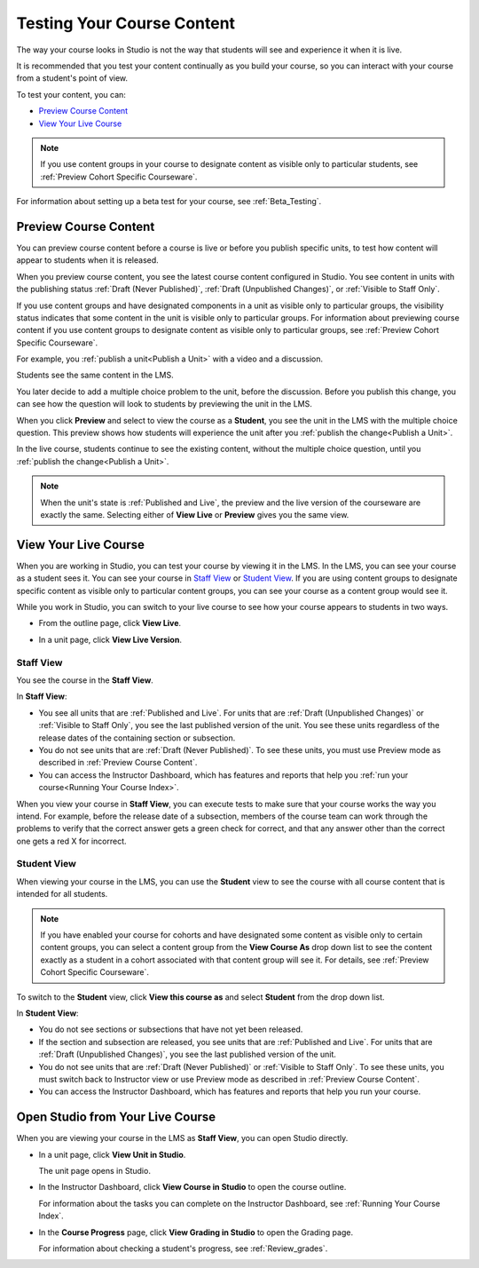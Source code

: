 .. _Testing Your Course Content:

###########################
Testing Your Course Content
###########################

The way your course looks in Studio is not the way that students will see and
experience it when it is live. 

It is recommended that you test your content continually as you build your
course, so you can interact with your course from a student's point of view.

To test your content, you can:

* `Preview Course Content`_
* `View Your Live Course`_

.. note:: If you use content groups in your course to designate content as
  visible only to particular students, see :ref:`Preview Cohort Specific
  Courseware`.

For information about setting up a beta test for your course, see
:ref:`Beta_Testing`.

.. _Preview Course Content:

*************************
Preview Course Content
*************************

You can preview course content before a course is live or before you publish
specific units, to test how content will appear to students when it is
released.
 
When you preview course content, you see the latest course content configured
in Studio. You see content in units with the publishing status :ref:`Draft
(Never Published)`, :ref:`Draft (Unpublished Changes)`, or :ref:`Visible to
Staff Only`.

If you use content groups and have designated components in a unit as visible
only to particular groups, the visibility status indicates that some content in
the unit is visible only to particular groups. For information about previewing
course content if you use content groups to designate content as visible only to
particular groups, see :ref:`Preview Cohort Specific Courseware`.

For example, you :ref:`publish a unit<Publish a Unit>` with a video and a
discussion.

.. image:: ../../../shared/building_and_running_chapters/Images/test-unit-studio.png
 :alt: A unit in Studio with a video and discussion

Students see the same content in the LMS.

.. image:: ../../../shared/building_and_running_chapters/Images/test-unit-lms.png
 :alt: A unit in the LMS with a video and discussion

You later decide to add a multiple choice problem to the unit, before the
discussion. Before you publish this change, you can see how the question will
look to students by previewing the unit in the LMS.

.. image:: ../../../shared/building_and_running_chapters/Images/test-unit-studio-added-comp.png
 :alt: A unit in Studio with a video and multiple choice problem. (The
   discussion component below the multiple choice problem is not included in
   the screen capture).


When you click **Preview** and select to view the course as a **Student**, you
see the unit in the LMS with the multiple choice question. This preview shows
how students will experience the unit after you :ref:`publish the
change<Publish a Unit>`.

.. image:: ../../../shared/building_and_running_chapters/Images/test-unit-lms-added-comp.png
 :alt: A unit in the LMS with "View as Student" selected, showing a video and
  a multiple choice problem. (The discussion component below the multiple
  choice problem is not included in the screen capture).


In the live course, students continue to see the existing content, without the
multiple choice question, until you :ref:`publish the change<Publish a Unit>`.

.. note:: When the unit's state is :ref:`Published and Live`, the preview and
   the live version of the courseware are exactly the same. Selecting either
   of **View Live** or **Preview** gives you the same view.


 
.. _View Your Live Course:

******************************************
View Your Live Course
******************************************

When you are working in Studio, you can test your course by viewing it in the
LMS. In the LMS, you can see your course as a student sees it. You can see your
course in `Staff View`_ or `Student View`_. If you are using content groups to
designate specific content as visible only to particular content groups, you can
see your course as a content group would see it.

While you work in Studio, you can switch to your live course to see how your
course appears to students in two ways.

* From the outline page, click **View Live**.
   
  .. image:: ../../../shared/building_and_running_chapters/Images/test-outline-view-live.png
   :alt: View live button on the outline

* In a unit page, click **View Live Version**.
   
  .. image:: ../../../shared/building_and_running_chapters/Images/test-unit-view-live.png
   :alt: View Live Version button on the unit page

=================
Staff View
=================

You see the course in the **Staff View**.

.. image:: ../../../shared/building_and_running_chapters/Images/Live_Course_Staff_View.png
 :alt: Image of the Courseware page in a live course with Staff View indicated
  at top right and a View Unit in Studio button
 
In **Staff View**:

* You see all units that are :ref:`Published and Live`. For units that are
  :ref:`Draft (Unpublished Changes)` or :ref:`Visible to Staff Only`, you
  see the last published version of the unit. You see these units
  regardless of the release dates of the containing section or subsection.

* You do not see units that are :ref:`Draft (Never Published)`. To
  see these units, you must use Preview mode as described in :ref:`Preview
  Course Content`.

* You can access the Instructor Dashboard, which has features and reports that
  help you :ref:`run your course<Running Your Course Index>`.

When you view your course in **Staff View**, you can execute tests to make sure
that your course works the way you intend. For example,  before the release
date of a subsection, members of the course team can work through the problems
to verify that the correct answer gets a green check for correct, and that any
answer other than the correct one gets a red X for incorrect.

============
Student View
============

When viewing your course in the LMS, you can use the **Student** view to see the
course with all course content that is intended for all students.

.. note:: If you have enabled your course for cohorts and have designated some
  content as visible only to certain content groups, you can select a content
  group from the **View Course As** drop down list to see the content exactly
  as a student in a cohort associated with that content group will see it. For
  details, see :ref:`Preview Cohort Specific Courseware`.

To switch to the **Student** view, click **View this course as** and select
**Student** from the drop down list.

.. image:: ../../../shared/building_and_running_chapters/Images/test-view-as-student.png
 :alt: Image of the View Course As drop down list with Staff, Student, and
  named content group options

In **Student View**:

* You do not see sections or subsections that have not yet been released.

* If the section and subsection are released, you see units that are
  :ref:`Published and Live`. For units that are
  :ref:`Draft (Unpublished Changes)`, you see the last published version of the
  unit. 

* You do not see units that are :ref:`Draft (Never Published)` or
  :ref:`Visible to Staff Only`. To see these units, you must switch back to Instructor view or use Preview mode as described in :ref:`Preview Course Content`.

* You can access the Instructor Dashboard, which has features and reports that
  help you run your course.


*************************************
Open Studio from Your Live Course
*************************************

When you are viewing your course in the LMS as **Staff View**, you can open
Studio directly.
   
* In a unit page, click **View Unit in Studio**.
  
  .. image:: ../../../shared/building_and_running_chapters/Images/Live_Studio_from_LMS_Unit.png
   :alt: The View Unit in Studio button in an LMS unit

  The unit page opens in Studio.
 
* In the Instructor Dashboard, click **View Course in Studio** to open the
  course outline.
 
  .. image:: ../../../shared/building_and_running_chapters/Images/Live_Course_Instructor_Dashboard.png
    :alt: Image of the Instructor Dashboard in a live course with a View Course
        in Studio button

  For information about the tasks you can complete on the Instructor Dashboard,
  see :ref:`Running Your Course Index`.
 
* In the **Course Progress** page, click **View Grading in Studio** to open the
  Grading page.
 
  .. image:: ../../../shared/building_and_running_chapters/Images/Student_Progress.png
     :alt: Image of the Course Progress page for a student with a View  Grading
         in Studio button

  For information about checking a student's progress, see
  :ref:`Review_grades`.
